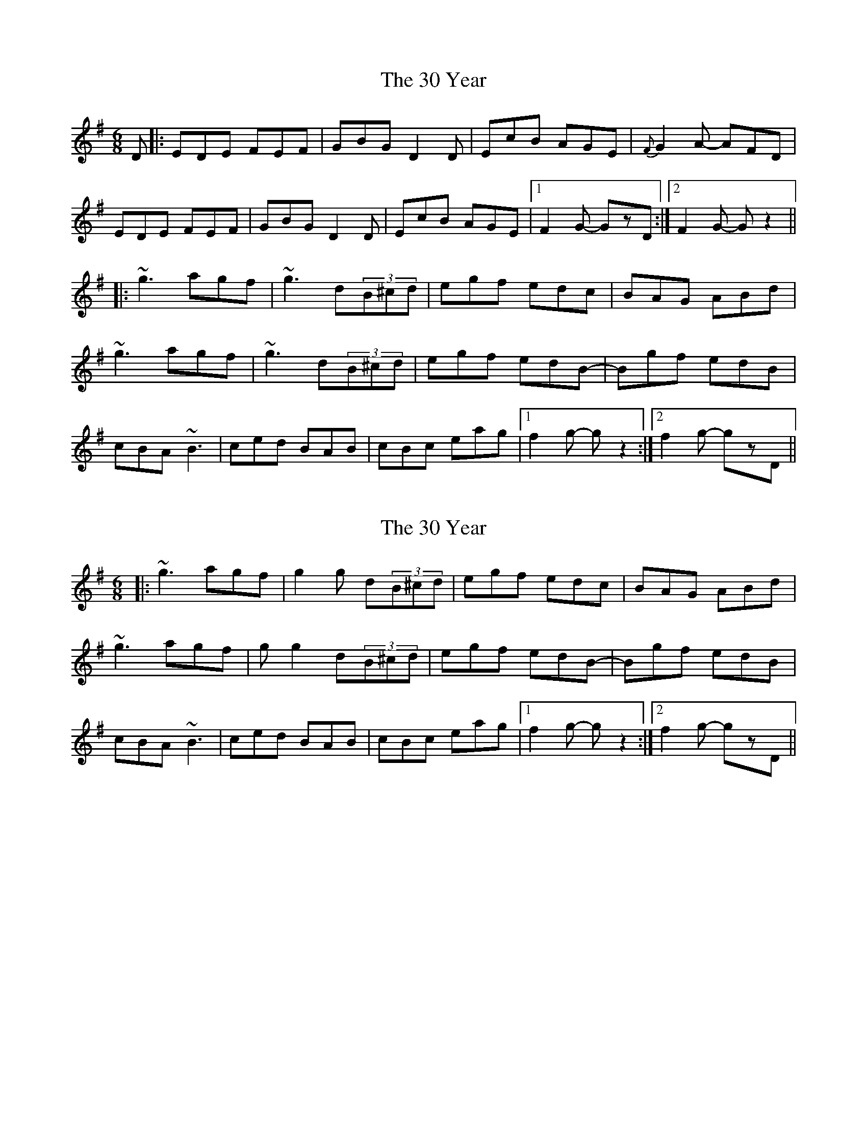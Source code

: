 X: 1
T: 30 Year, The
Z: flamin fiddler
S: https://thesession.org/tunes/5304#setting5304
R: jig
M: 6/8
L: 1/8
K: Gmaj
D|:EDE FEF|GBG D2D|EcB AGE|{F}G2A- AFD|
EDE FEF|GBG D2D|EcB AGE|1F2G- GzD:|2F2G- Gz2||
|:~g3 agf|~g3 d(3B^cd|egf edc|BAG ABd|
~g3 agf|~g3 d(3B^cd|egf edB-|Bgf edB|
cBA ~B3|ced BAB|cBc eag|1f2g- gz2:|2f2g- gzD||
X: 2
T: 30 Year, The
Z: flamin fiddler
S: https://thesession.org/tunes/5304#setting17518
R: jig
M: 6/8
L: 1/8
K: Gmaj
|:~g3 agf|g2 g d(3B^cd|egf edc|BAG ABd|~g3 agf|g g2 d(3B^cd|egf edB-|Bgf edB|cBA ~B3|ced BAB|cBc eag|1f2g- gz2:|2f2g- gzD||
